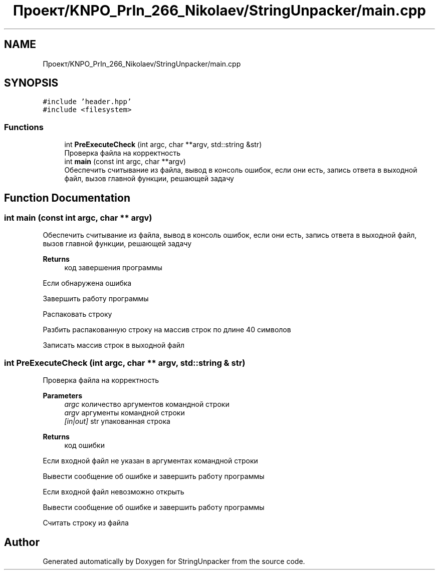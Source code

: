 .TH "Проект/KNPO_PrIn_266_Nikolaev/StringUnpacker/main.cpp" 3 "Mon Dec 27 2021" "StringUnpacker" \" -*- nroff -*-
.ad l
.nh
.SH NAME
Проект/KNPO_PrIn_266_Nikolaev/StringUnpacker/main.cpp
.SH SYNOPSIS
.br
.PP
\fC#include 'header\&.hpp'\fP
.br
\fC#include <filesystem>\fP
.br

.SS "Functions"

.in +1c
.ti -1c
.RI "int \fBPreExecuteCheck\fP (int argc, char **argv, std::string &str)"
.br
.RI "Проверка файла на корректность "
.ti -1c
.RI "int \fBmain\fP (const int argc, char **argv)"
.br
.RI "Обеспечить считывание из файла, вывод в консоль ошибок, если они есть, запись ответа в выходной файл, вызов главной функции, решающей задачу "
.in -1c
.SH "Function Documentation"
.PP 
.SS "int main (const int argc, char ** argv)"

.PP
Обеспечить считывание из файла, вывод в консоль ошибок, если они есть, запись ответа в выходной файл, вызов главной функции, решающей задачу 
.PP
\fBReturns\fP
.RS 4
код завершения программы 
.RE
.PP
Если обнаружена ошибка
.PP
Завершить работу программы
.PP
Распаковать строку
.PP
Разбить распакованную строку на массив строк по длине 40 символов
.PP
Записать массив строк в выходной файл
.SS "int PreExecuteCheck (int argc, char ** argv, std::string & str)"

.PP
Проверка файла на корректность 
.PP
\fBParameters\fP
.RS 4
\fIargc\fP количество аргументов командной строки 
.br
\fIargv\fP аргументы командной строки 
.br
\fI[in|out]\fP str упакованная строка
.RE
.PP
\fBReturns\fP
.RS 4
код ошибки 
.RE
.PP
Если входной файл не указан в аргументах командной строки
.PP
Вывести сообщение об ошибке и завершить работу программы
.PP
Если входной файл невозможно открыть
.PP
Вывести сообщение об ошибке и завершить работу программы
.PP
Считать строку из файла
.SH "Author"
.PP 
Generated automatically by Doxygen for StringUnpacker from the source code\&.
